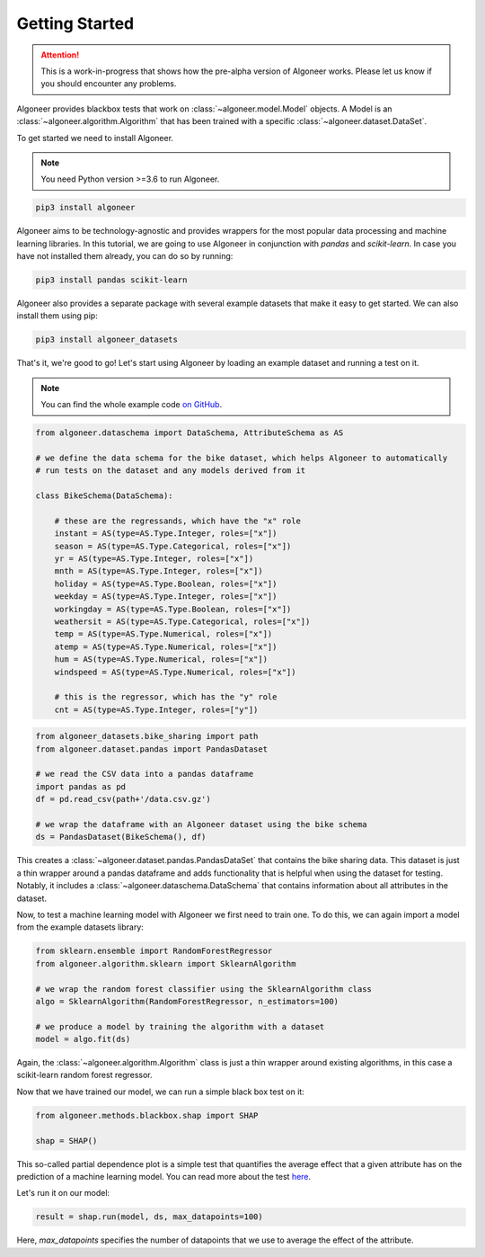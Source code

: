 Getting Started
===============

.. attention::

   This is a work-in-progress that shows how the pre-alpha version of Algoneer
   works. Please let us know if you should encounter any problems.

Algoneer provides blackbox tests that work on :class:`~algoneer.model.Model`
objects. A Model is an :class:`~algoneer.algorithm.Algorithm` that has been
trained with a specific :class:`~algoneer.dataset.DataSet`.

To get started we need to install Algoneer.

.. note::

    You need Python version >=3.6 to run Algoneer.

.. code-block:: bash

    pip3 install algoneer

Algoneer aims to be technology-agnostic and provides wrappers for the most
popular data processing and machine learning libraries. In this tutorial, we
are going to use Algoneer in conjunction with `pandas` and `scikit-learn`. In 
case you have not installed them already, you can do so by running:

.. code-block:: bash

    pip3 install pandas scikit-learn

Algoneer also provides a separate package with several example datasets that
make it easy to get started. We can also install them using pip:

.. code-block:: bash

    pip3 install algoneer_datasets

That's it, we're good to go! Let's start using Algoneer by loading an example
dataset and running a test on it. 

.. note::
    You can find the whole
    example code `on GitHub <https://github.com/algoneer/algoneer/tree/master/examples/bike-sharing>`_.

.. code-block:: python

    from algoneer.dataschema import DataSchema, AttributeSchema as AS

    # we define the data schema for the bike dataset, which helps Algoneer to automatically
    # run tests on the dataset and any models derived from it

    class BikeSchema(DataSchema):

        # these are the regressands, which have the "x" role
        instant = AS(type=AS.Type.Integer, roles=["x"])
        season = AS(type=AS.Type.Categorical, roles=["x"])
        yr = AS(type=AS.Type.Integer, roles=["x"])
        mnth = AS(type=AS.Type.Integer, roles=["x"])
        holiday = AS(type=AS.Type.Boolean, roles=["x"])
        weekday = AS(type=AS.Type.Integer, roles=["x"])
        workingday = AS(type=AS.Type.Boolean, roles=["x"])
        weathersit = AS(type=AS.Type.Categorical, roles=["x"])
        temp = AS(type=AS.Type.Numerical, roles=["x"])
        atemp = AS(type=AS.Type.Numerical, roles=["x"])
        hum = AS(type=AS.Type.Numerical, roles=["x"])
        windspeed = AS(type=AS.Type.Numerical, roles=["x"])

        # this is the regressor, which has the "y" role
        cnt = AS(type=AS.Type.Integer, roles=["y"])

.. code-block:: python

    from algoneer_datasets.bike_sharing import path
    from algoneer.dataset.pandas import PandasDataset

    # we read the CSV data into a pandas dataframe
    import pandas as pd
    df = pd.read_csv(path+'/data.csv.gz')

    # we wrap the dataframe with an Algoneer dataset using the bike schema
    ds = PandasDataset(BikeSchema(), df)

This creates a :class:`~algoneer.dataset.pandas.PandasDataSet` that contains
the bike sharing data. This dataset is just a thin wrapper around a pandas
dataframe and adds functionality that is helpful when using the dataset for
testing. Notably, it includes a :class:`~algoneer.dataschema.DataSchema` that
contains information about all attributes in the dataset.

Now, to test a machine learning model with Algoneer we first need to train one.
To do this, we can again import a model from the example datasets library:

.. code-block:: python

    from sklearn.ensemble import RandomForestRegressor
    from algoneer.algorithm.sklearn import SklearnAlgorithm

    # we wrap the random forest classifier using the SklearnAlgorithm class
    algo = SklearnAlgorithm(RandomForestRegressor, n_estimators=100)

    # we produce a model by training the algorithm with a dataset
    model = algo.fit(ds)

Again, the :class:`~algoneer.algorithm.Algorithm` class is just a thin wrapper
around existing algorithms, in this case a scikit-learn random forest regressor.

Now that we have trained our model, we can run a simple black box test on it:

.. code-block:: python

    from algoneer.methods.blackbox.shap import SHAP

    shap = SHAP()

This so-called partial dependence plot is a simple test that quantifies the
average effect that a given attribute has on the prediction of a machine
learning model. You can read more about the test
`here <https://christophm.github.io/interpretable-ml-book/pdp.html>`_.

Let's run it on our model:

.. code-block:: python

    result = shap.run(model, ds, max_datapoints=100)

Here, `max_datapoints` specifies the number of datapoints that we use to average the effect of
the attribute.
